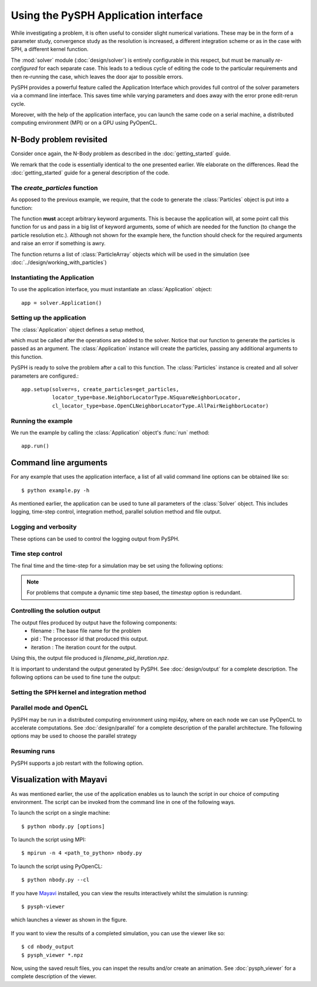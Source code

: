 =============================================
Using the PySPH Application interface
=============================================

While investigating a problem, it is often useful to consider slight
numerical variations. These may be in the form of a parameter study,
convergence study as the resolution is increased, a different
integration scheme or as in the case with SPH, a different kernel
function.

The :mod:`solver` module (:doc:`design/solver`) is entirely
configurable in this respect, but must be manually *re-configured* for
each separate case. This leads to a tedious cycle of editing the code
to the particular requirements and then re-running the case, which
leaves the door ajar to possible errors.

PySPH provides a powerful feature called the Application Interface
which provides full control of the solver parameters via a command
line interface. This saves time while varying parameters and does away
with the error prone edit-rerun cycle.

Moreover, with the help of the application interface, you can launch
the same code on a serial machine, a distributed computing environment
(MPI) or on a GPU using PyOpenCL.

-------------------------------
N-Body problem revisited
-------------------------------

Consider once again, the N-Body problem as described in the
:doc:`getting_started` guide.

.. code-block:: python
    :linenos:

    import pysph.base.api as base
    import pysph.solver.api as solver
    import pysph.sph.api as sph
    import numpy

    Fluid = base.ParticleType.Fluid
    
    # Generate random points in the cube [-1, 1] X [-1, 1] X [-1,1]
    x = numpy.random.random(1000) * 2.0 - 1.0
    y = numpy.random.random(1000) * 2.0 - 1.0
    z = numpy.random.random(1000) * 2.0 - 1.0
    m = numpy.random.random(1000)

    def get_particles(**kwargs):
        pa = base.get_particle_array(name="test", cl_precision="single",
                                       type=Fluid, x=x, y=y, z=z, m=m)
        particles = base.Particles(arrays=[pa,])
        return particles

    app = solver.Application()
     
    s = solver.Solver(dim=3,
                  integrator_type=solver.EulerIntegrator)

    s.add_operation(solver.SPHIntegration(
                sph.NBodyForce.withargs(),
                on_types=[Fluid], from_types=[Fluid],
                updates=['u','v','w'], id='nbody_force')
                  )

    s.add_operation_step([Fluid])
    s.set_final_time(tf)
    s.set_time_step(dt) 

    app.setup(solver=s, create_particles=get_particles,
              locator_type=base.NeighborLocatorType.NSquareNeighborLocator,
              cl_locator_type=base.OpenCLNeighborLocatorType.AllPairNeighborLocator)
    app.run()

We remark that the code is essentially identical to the one presented
earlier. We elaborate on the differences. Read the
:doc:`getting_started` guide for a general description of the code.

^^^^^^^^^^^^^^^^^^^^^^^^^^^^^^^^
The *create_particles* function
^^^^^^^^^^^^^^^^^^^^^^^^^^^^^^^^

As opposed to the previous example, we require, that the code to
generate the :class:`Particles` object is put into a function:

.. function:: create_particles(**kwargs) -> list of ParticleArray objects

The function **must** accept arbitrary keyword arguments. This is
because the application will, at some point call this function for us
and pass in a big list of keyword arguments, some of which are needed
for the function (to change the particle resolution etc.). Although not
shown for the example here, the function should check for the required
arguments and raise an error if something is awry.

The function returns a list of :class:`ParticleArray` objects which
will be used in the simulation (see
:doc:`../design/working_with_particles`)

^^^^^^^^^^^^^^^^^^^^^^^^^^^^^^^^^^
Instantiating the  Application
^^^^^^^^^^^^^^^^^^^^^^^^^^^^^^^^^^

To use the application interface, you must instantiate an
:class:`Application` object::

   app = solver.Application()

^^^^^^^^^^^^^^^^^^^^^^^^^^^^^^^^^^^^^
Setting up the application
^^^^^^^^^^^^^^^^^^^^^^^^^^^^^^^^^^^^^

The :class:`Application` object defines a setup method,

.. method:: setup(solver, create_particles[, locator_type])

which must be called after the operations are added to the
solver. Notice that our function to generate the particles is passed
as an argument. The :class:`Application` instance will create the
particles, passing any additional arguments to this function.

PySPH is ready to solve the problem after a call to this function. The
:class:`Particles` instance is created and all solver parameters are
configured.::

    app.setup(solver=s, create_particles=get_particles,
              locator_type=base.NeighborLocatorType.NSquareNeighborLocator,
              cl_locator_type=base.OpenCLNeighborLocatorType.AllPairNeighborLocator)

^^^^^^^^^^^^^^^^^^^^^^^
Running the example
^^^^^^^^^^^^^^^^^^^^^^^

We run the example by calling the :class:`Application` object's
:func:`run` method::

		   app.run()

---------------------------
Command line arguments
---------------------------

For any example that uses the application interface, a list of all
valid command line options can be obtained like so::

      $ python example.py -h

As mentioned earlier, the application can be used to tune all
parameters of the :class:`Solver` object. This includes logging,
time-step control, integration method, parallel solution method and
file output. 

^^^^^^^^^^^^^^^^^^^^^^^^^^^^^^^^
Logging and verbosity
^^^^^^^^^^^^^^^^^^^^^^^^^^^^^^^^

These options can be used to control the logging output from PySPH.

.. cmdoption:: -v : Set the logging verbosity level. Valid values : [info, none, warning, critical, error]
   	       	
.. cmdoption:: -q : Quiet mode. Do not print any progress information.

.. cmdoption:: -l : Print log messages to stderr.

.. cmdoption:: --logfile : Set the logfile to use.

^^^^^^^^^^^^^^^^^^^^^^^^^
Time step control
^^^^^^^^^^^^^^^^^^^^^^^^^

The final time and the time-step for a simulation may be set using the
following options:

.. cmdoption:: --final-time: Set the final time for the simulation

.. cmdoption:: --timestep : Set the time step for the simulation.

.. note:: 
   For problems that compute a dynamic time step based, the *timestep* option
   is redundant.

^^^^^^^^^^^^^^^^^^^^^^^^^^^^^^^
Controlling the solution output
^^^^^^^^^^^^^^^^^^^^^^^^^^^^^^^

The output files produced by output have the following components:
 * filename : The base file name for the problem
 * pid : The processor id that produced this output.
 * iteration : The iteration count for the output.

Using this, the output file produced is *filename_pid_iteration.npz*.

It is important to understand the output generated by PySPH. See
:doc:`design/output` for a complete description. The following options
can be used to fine tune the output:

.. cmdoption:: -o : Filename to use for the output.

   By default, PySPH will use the file name of the example (without
   the .py extension) for the name of the output file. 

.. cmdoption:: -d, --detailed-output: Perform detailed output

   All particle properties that begin with an underscore are
   considered private and ignored for output. Use this option to force
   PySPH to print these variables as well.

.. cmdoption:: --directory: The output directory for file output. Defaults to filename_output in the working directory.

.. cmdoption:: --output-freq : Iteration count between successive file output.

^^^^^^^^^^^^^^^^^^^^^^^^^^^^^^^^^^^^^^^^^^^^^
Setting the SPH kernel and integration method
^^^^^^^^^^^^^^^^^^^^^^^^^^^^^^^^^^^^^^^^^^^^^

.. cmdoption:: -k, --kernel-correction : Use kernel correction. Valid values: [0: Bonnet and Lok kernel correction]

.. cmdoption:: --kernel : The SPH kernel function to use. Valid values: [CubicSplineKernel, GaussianKernel, QuinticSplineKernel, HarmonicKernel]

.. cmdoption:: --integration: Integration method to use. Valid values: [EulerIntegrator, RK2Integrator, RK4Integrator, PredictorCorrectorIntegrator]

^^^^^^^^^^^^^^^^^^^^^^^^^^^^^^^^^^^^^^^^^^^^^^
Parallel mode and OpenCL
^^^^^^^^^^^^^^^^^^^^^^^^^^^^^^^^^^^^^^^^^^^^^^

PySPH may be run in a distributed computing environment using mpi4py,
where on each node we can use PyOpenCL to accelerate computations. See
:doc:`design/parallel` for a complete description of the parallel
architecture. The following options may be used to choose the
parallel strategy

.. cmdoption:: --cl : Use PyOpenCL locally for the computations. Will raise an error if PyOpenCL is not available.

.. cmdoption:: --parallel-mode : Set the parallel neighbor distribution strategy. Valid values: [simple, block]

.. cmdoption:: --parallel-output-mode : Set how the output is generated in parallel. Valid values: [collected, distributed]

^^^^^^^^^^^^^^^^^^^^^^^^^^^^^^^^^^^^^
Resuming runs
^^^^^^^^^^^^^^^^^^^^^^^^^^^^^^^^^^^^^

PySPH supports a job restart with the following option.

.. cmdoption:: --resume : Resume the run from a specified iteration count. If '?' is passed, a list of valid iteration counts is printed.

---------------------------
Visualization with Mayavi
---------------------------

As was mentioned earlier, the use of the application enables us to
launch the script in our choice of computing environment. The script
can be invoked from the command line in one of the following ways.

To launch the script on a single machine::

    $ python nbody.py [options]

To launch the script using MPI::

   $ mpirun -n 4 <path_to_python> nbody.py


To launch the script using PyOpenCL::

   $ python nbody.py --cl

If you have `Mayavi
<http://code.enthought.com/projects/mayavi>`_
installed, you can view the results interactively whilst the simulation 
is running::

   $ pysph-viewer

which launches a viewer as shown in the figure.

.. _figure_pysph-viewer:
.. figure:: images/pysph-viewer.png
    :align: center
    :width: 750

If you want to view the results of a completed simulation, you can use
the viewer like so::

    $ cd nbody_output
    $ pysph_viewer *.npz

Now, using the saved result files, you can inspet the results and/or
create an animation. See :doc:`pysph_viewer` for a complete
description of the viewer.
